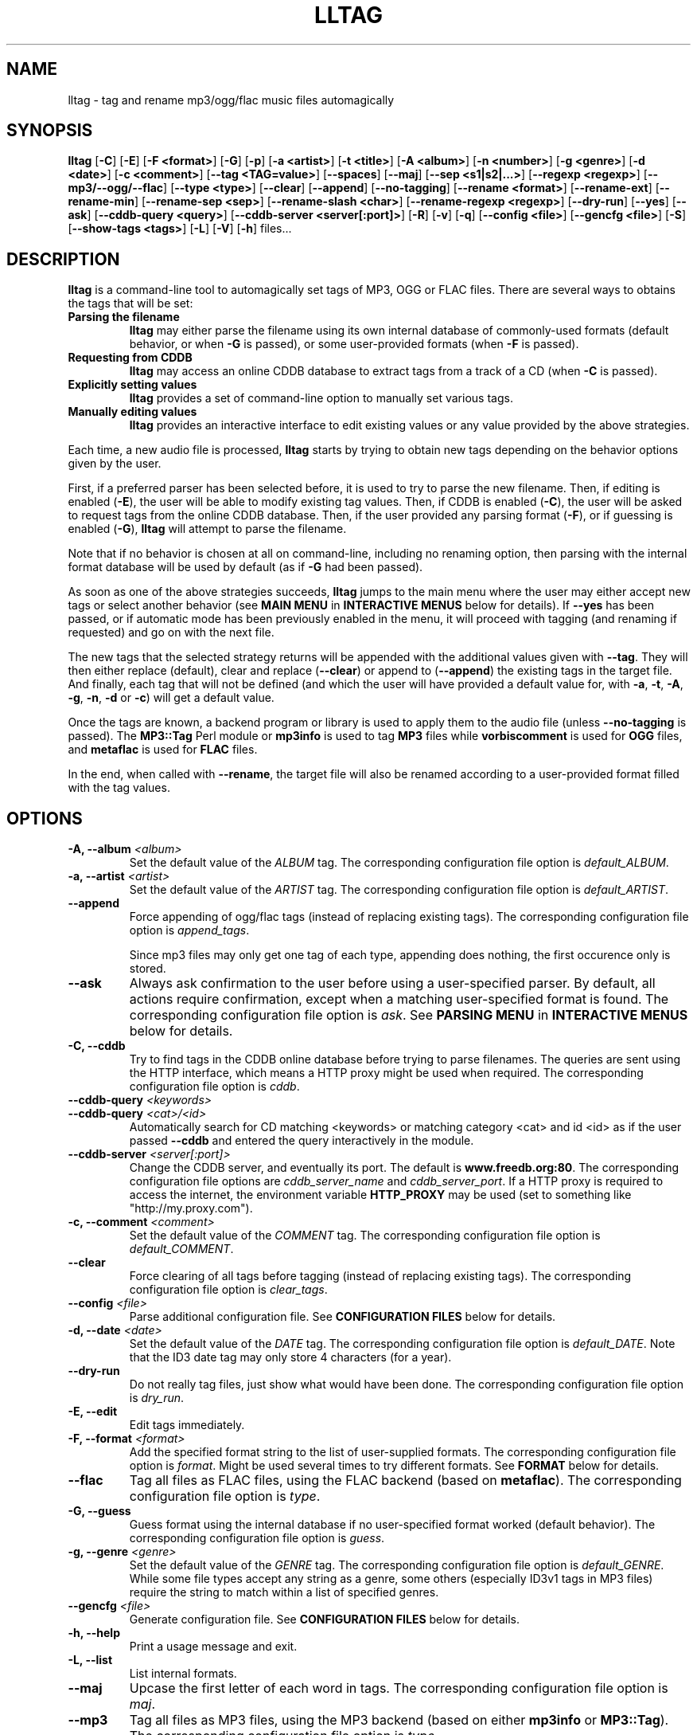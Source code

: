 .\" Process this file with
.\" groff -man -Tascii foo.1
.\"
.TH LLTAG 1 "NOVEMBER 2006"





.SH NAME
lltag - tag and rename mp3/ogg/flac music files automagically




.SH SYNOPSIS
.B lltag
.RB [ -C ]
.RB [ -E ]
.RB [ "-F <format>" ]
.RB [ -G ]
.RB [ -p ]
.RB [ "-a <artist>" ]
.RB [ "-t <title>" ]
.RB [ "-A <album>" ]
.RB [ "-n <number>" ]
.RB [ "-g <genre>" ]
.RB [ "-d <date>" ]
.RB [ "-c <comment>" ]
.RB [ "--tag <TAG=value>" ]
.RB [ --spaces ]
.RB [ --maj ]
.RB [ "--sep\ <s1|s2|...>" ]
.RB [ "--regexp <regexp>" ]
.RB [ --mp3/--ogg/--flac ]
.RB [ "--type <type>" ]
.RB [ --clear ]
.RB [ --append ]
.RB [ --no-tagging ]
.RB [ "--rename <format>" ]
.RB [ --rename-ext ]
.RB [ --rename-min ]
.RB [ "--rename-sep <sep>" ]
.RB [ "--rename-slash <char>" ]
.RB [ "--rename-regexp <regexp>" ]
.RB [ --dry-run ]
.RB [ --yes ]
.RB [ --ask ]
.RB [ "--cddb-query <query>" ]
.RB [ "--cddb-server <server[:port]>" ]
.RB [ -R ]
.RB [ -v ]
.RB [ -q ]
.RB [ "--config <file>" ]
.RB [ "--gencfg <file>" ]
.RB [ -S ]
.RB [ "--show-tags <tags>" ]
.RB [ -L ]
.RB [ -V ]
.RB [ -h ]
.RB files...
.\"




.SH DESCRIPTION
.B lltag
is a command-line tool to automagically set tags of MP3, OGG or FLAC
files. There are several ways to obtains the tags that will be set:

.TP
.B Parsing the filename
.B lltag
may either parse the filename using its own internal database
of commonly-used formats (default behavior, or when
.B -G
is passed), or some user-provided formats (when
.B -F
is passed).

.TP
.B Requesting from CDDB
.B lltag
may access an online CDDB database to extract tags from a track of a CD (when
.B -C
is passed).

.TP
.B Explicitly setting values
.B lltag
provides a set of command-line option to manually set various tags.

.TP
.B Manually editing values
.B lltag
provides an interactive interface to edit existing values
or any value provided by the above strategies.

.P
Each time, a new audio file is processed,
.B lltag
starts by trying to obtain new tags depending on the behavior options
given by the user.

First, if a preferred parser has been selected before, it is used to try
to parse the new filename.
Then, if editing is enabled
.RB ( -E ),
the user will be able to modify existing tag values.
Then, if CDDB is enabled
.RB ( -C ),
the user will be asked to request tags from the
online CDDB database.
Then, if the user provided any parsing format
.RB ( -F ),
or if guessing is enabled
.RB ( -G ),
.B lltag
will attempt to parse the filename.

Note that if no behavior is chosen at all on command-line, including no
renaming option, then parsing with the internal format database will be
used by default (as if
.B -G
had been passed).

As soon as one of the above strategies succeeds,
.B lltag
jumps to the main menu
where the user may either accept new tags or select another behavior (see
.B MAIN MENU
in
.B INTERACTIVE MENUS
below for details).
If
.B --yes
has been passed, or if automatic mode has been previously enabled in the menu,
it will proceed with tagging (and renaming if requested) and go on with the
next file.

The new tags that the selected strategy returns will be appended with
the additional values given with
.BR --tag .
They will then either replace (default), clear and replace
.RB ( --clear )
or append to
.RB ( --append )
the existing tags in the target file.
And finally, each tag that will not be defined (and which the user will
have provided a default value for, with
.BR -a ", " -t ", " -A ", " -g ", " -n ", " -d " or " -c )
will get a default value.

Once the tags are known, a backend program or library is used to apply
them to the audio file (unless
.B --no-tagging
is passed).
.RB "The " MP3::Tag " Perl module or " mp3info
is used to tag
.B MP3
files while
.B vorbiscomment
is used for
.B OGG
files, and
.B metaflac
is used for
.B FLAC
files.

In the end, when called with
.BR --rename ,
the target file will also be renamed according to a user-provided format
filled with the tag values.




.SH OPTIONS

.TP
.BI "-A, --album" " <album>"
Set the default value of the \fIALBUM\fR tag.
The corresponding configuration file option is
.IR default_ALBUM .

.TP
.BI "-a, --artist" " <artist>"
Set the default value of the \fIARTIST\fR tag.
The corresponding configuration file option is
.IR default_ARTIST .

.TP
.BI "--append"
Force appending of ogg/flac tags
(instead of replacing existing tags).
The corresponding configuration file option is
.IR append_tags .

Since mp3 files may only get one tag of each type, appending
does nothing, the first occurence only is stored.

.TP
.B --ask
Always ask confirmation to the user before using a user-specified
parser. By default, all actions require confirmation, except when
a matching user-specified format is found.
The corresponding configuration file option is
.IR ask .
See
.B PARSING MENU
in
.B INTERACTIVE MENUS
below for details.

.TP
.B "-C, --cddb"
Try to find tags in the CDDB online database before trying to parse filenames.
The queries are sent using the HTTP interface, which means a HTTP proxy might
be used when required.
The corresponding configuration file option is
.IR cddb .

.TP
.BI "--cddb-query" " <keywords>"
.TP
.BI "--cddb-query" " <cat>/<id>"
Automatically search for CD matching <keywords> or matching category <cat>
and id <id>
as if the user passed
.B --cddb
and entered the query interactively in the module.

.TP
.BI "--cddb-server" " <server[:port]>"
Change the CDDB server, and eventually its port.
The default is
.BR www.freedb.org:80 .
The corresponding configuration file options are
.IR cddb_server_name " and " cddb_server_port .
If a HTTP proxy is required to access the internet,
the environment variable
.B HTTP_PROXY
may be used (set to something like "http://my.proxy.com").

.TP
.BI "-c, --comment" " <comment>"
Set the default value of the \fICOMMENT\fR tag.
The corresponding configuration file option is
.IR default_COMMENT .

.TP
.B --clear
Force clearing of all tags before tagging
(instead of replacing existing tags).
The corresponding configuration file option is
.IR clear_tags .

.TP
.BI --config " <file>"
Parse additional configuration file.
See
.B CONFIGURATION FILES
below for details.

.TP
.BI "-d, --date" " <date>"
Set the default value of the \fIDATE\fR tag.
The corresponding configuration file option is
.IR default_DATE .
Note that the ID3 date tag may only store 4 characters (for a year).

.TP
.B --dry-run
Do not really tag files, just show what would have been done.
The corresponding configuration file option is
.IR dry_run .

.TP
.B -E, --edit
Edit tags immediately.

.TP
.BI "-F, --format" " <format>"
Add the specified format string to the list of user-supplied formats.
The corresponding configuration file option is
.IR format .
Might be used several times to try different formats.
See
.B FORMAT
below for details.

.TP
.B --flac
Tag all files as FLAC files, using the FLAC backend (based on \fBmetaflac\fR).
The corresponding configuration file option is
.IR type .

.TP
.B "-G, --guess"
Guess format using the internal database if no user-specified format
worked (default behavior).
The corresponding configuration file option is
.IR guess .

.TP
.BI "-g, --genre" " <genre>"
Set the default value of the \fIGENRE\fR tag.
The corresponding configuration file option is
.IR default_GENRE .
While some file types accept any string as a genre, some others
(especially ID3v1 tags in MP3 files) require the string to match
within a list of specified genres.

.TP
.BI --gencfg " <file>"
Generate configuration file.
See
.B CONFIGURATION FILES
below for details.

.TP
.B "-h, --help"
Print a usage message and exit.

.TP
.B "-L, --list"
List internal formats.

.TP
.B --maj
Upcase the first letter of each word in tags.
The corresponding configuration file option is
.IR maj .

.TP
.B --mp3
Tag all files as MP3 files, using the MP3 backend
(based on either \fBmp3info\fR or \fBMP3::Tag\fR).
The corresponding configuration file option is
.IR type .

.TP
.B --mp3v2
Enable the experimental MP3 ID3v2-aware backend (based on \fRMP3::Tag\fR)
instead of the old ID3v1-only backend.

.TP
.B --mp3read=[1][2]
Configure how the MP3v2 backend reads and merges ID3v1 and v2 tags.
By default, v1 are appended to v2 (\fB21\fR).
If set to \fB1\fR, only v1 are read.
If set to \fB2\fR, only v2 are read.
If set to \fB12\fR, v2 are appended to v1.
Note that merging/appending takes care of removing duplicates.

.TP
.BI "-n, --number" " <number>"
Set the default value of the \fINUMBER\fR tag.
The corresponding configuration file option is
.IR default_NUMBER .

.TP
.B --no-tagging
Do not actually tag files. This might be used to rename files
without tagging.
The corresponding configuration file option is
.IR no_tagging .

.TP
.B --ogg
Tag all files as OGG files, using the OGG backend (based on \fBvorbiscomment\fR).
The corresponding configuration file option is
.IR type .

.TP
.B "-p, --no-path"
Do not consider the path of files when matching.
The corresponding configuration file option is
.IR no_path .

.TP
.B "-q, --quiet"
Decrease message verbosity.
The corresponding configuration file option is
.I verbose
which indicates the verbose level.
See
.BR -v
for details about the existing verbosity levels.

.TP
.B "-R, --recursive"
Recursively search for files in subdirectories that are given on
the command line.
The corresponding configuration file option is
.IR recursive .

.TP
.BI --regexp " <[tag,tag:]s/from/to/>"
Replace \fIfrom\fR with \fIto\fR in tags before tagging.
The corresponding configuration file option is
.IR regexp .
If several tags (comma-separated) prefix the regexp, replacement is
only applied to the corresponding fields.
This option might be used multiple times to specify multiple replacing.

.TP
.BI --rename " <format>"
After tagging, rename the file according to the format.
The corresponding configuration file option is
.IR rename_format .
The format is filled using the first occurence of each tag that was
used to tag the file right before.
It means that an old existing tag may be used if no new one replaced
it and
.B --clear
was not passed.

By default, confirmation is asked before tagging.
See
.B RENAMING MENU
in
.B INTERACTIVE MENUS
below for details.

.TP
.B --rename-ext
Assume that the file extension is provided by the rename format
instead of automatically adding the extension corresponding to
the file type.
The corresponding configuration file option is
.IR rename_ext .

.TP
.B --rename-min
Lowcase all tags before renaming.
The corresponding configuration file option is
.IR rename_min .

.TP
.BI --rename-regexp " <[tag,tag:]s/from/to/>"
Replace \fIfrom\fR with \fIto\fR in tags before renaming.
If several tags (comma-separated) prefix the regexp, replacement is
only applied to the corresponding fields.
This option might be used multiple times to specify multiple replacing.
The corresponding configuration file option is
.IR rename_regexp .

.TP
.BI --rename-sep " <sep>"
Replace spaces with sep when renaming.
The corresponding configuration file option is
.IR rename_sep .
See
.B --rename-regexp
for a more general replace feature.

.TP
.BI --rename-slash " <char>"
Replace slashes with char when renaming.
The corresponding configuration file option is
.IR rename_slash .
See
.B --rename-regexp
for a more general replace feature.

.TP
.B -S
Instead of tagging, lltag shows the tags that are currently set in
files.
See
.B --show-tags
to show only some tags.

.TP
.BI --sep " <string|string>"
Replace the specified characters or strings with space in tags.
The corresponding configuration file option is
.IR sep .
They have to be |-separated.
See
.B --regexp
for a more general replace feature.

.TP
.BI --show-tags " <tag1,tag2,...>"
Instead of tagging, lltag shows tags that are currently set in files.
The argument is a comma separated list of tag types
.RI ( artist ", " title ", " album ", " number ", "
.IR genre ", " date ", " comment " or " all ).
See also
.B -S
to show all tags.

.TP
.B --spaces
Allow multiple or no space instead of only one when matching.
Also allow spaces limiting path elements.
The corresponding configuration file option is
.IR spaces .
See also
.B INTERNAL FORMATS
to get the detailled impact of this option.

.TP
.BI "-t, --title" " <title>"
Set the default value of the \fITITLE\fR tag.
The corresponding configuration file option is
.IR default_TITLE .

.TP
.BI "--tag" " <TAG=value>"
Add an additional tag.
The corresponding configuration file option is
.IR tag .
Might be used several times.
Note that mp3 tags do not support whatever
.IR TAG .

.TP
.BI "--type" " <type>"
Tag all files as
.B <type>
files.
The corresponding configuration file option is
.IR type .

.TP
.B "-v, --verbose"
Increase message verbosity.
The corresponding configuration file option is
.I verbose
which indicates the verbose level.

The default verbosity level is 0 to show only important messages.
Other possible values are 1 to show usage information when a menu
is displayed for the first time, and 2 to always show usage
information before a menu appears.

See also
.BR -q .

.TP
.B "-V, --version"
Show the version.

.TP
.B --yes
Always accept tagging without asking the user.
The corresponding configuration file option is
.IR yes .
By default user-specified format matching is accepted
while guess format matching is asked for confirmation.

Also always accept renaming without asking the user.




.SH INTERACTIVE MENUS
When not running with
.BI --yes ,
the user has to tells lltag what to do.
Files are processed one after the other, with the following steps:
.TP
.B *
If the
.B preferred
parser exists, try to apply it.
.TP
.B *
If failed, if
.B --cddb
was passed, trying a CDDB query.
.TP
.B *
If failed, try the user-provided formats, if any.
.TP
.B *
If failed, if no user-format were passed, or if
.B -G
was passed, try the internal formats.
.TP
.B *
Then we have a list of tags to apply, we may apply them, edit them,
or go back to a CDDB query or trying to parse the filename again.
.TP
.B *
Then, if
.B --rename
was passed, the file is renamed.

When hitting
.B Ctrl-d
at the beginning of an empty line
.RB ( EOF ),
the general behavior is to cancel the current operation
without leaving.

We now describe all interactive menus in detail.




.SS MAIN MENU
Once some tags have been obtained by either CDDB, parsing or the default
values on the command line, the main menu opens to either change the tags
or apply them:
.TP
.B y
Yes, use these tags (default)
.TP
.B a
Always yes, stop asking for a confirmation
.TP
.B P
Try to parse the file, see
.B PARSING MENU
.TP
.B C
Query CDDB, see
.B CDDB MENUS
.TP
.B E
Edit values, see
.B EDITING MENU
.TP
.B D
Only use default and additional values, forget about CDDB or parsed tags
.TP
.B Z
Reset to no tag values at all
.TP
.B R
Revert to existing tag values from the current file
.TP
.B O
Display existing tag values in the current file
.TP
.B n
Do not tag this file, jump to renaming (or to the next file if renaming is disabled)
.TP
.BR q " (or " EOF )
Skip this file
.TP
.B Q
Quit without tagging anything anymore



.SS CDDB MENUS
When the CDDB opens for the first time, the user must enter a query
to choose a CD in the online database.
.TP
.B <space-separated keywords>
CDDB query for CD matching the keywords.
Search in all CD categories within fields artist OR album.

.\" freedb.org specific manual, not used anymore
.\"Search in all CD categories within fields artist and title by default.
.\"If
.\".B cats=foo+bar
.\"is added, search in CD categories foo and bar only.
.\"If
.\".B fields=all
.\"is added, search keywords in all fields.
.\"If
.\".B fields=foo+bar
.\"is added, search keywords in fields foo and bar.
.\".TP
.\".B <category>/<hexadecinal id>
.\"CDDB query for CD matching category and id

.TP
.BR q " (or " EOF )
Quit CDDB query, see
.B MAIN MENU

.P
Once keywords have been passed as a query to CDDB, a list of matching
CD titles will be displayed. The user then needs to choose one:
.TP
.B <index>
Choose a CD in the current keywords query results list
.TP
.B V
View the list of CD matching the keywords
.TP
.B k
Start again CDDB query with different keywords
.TP
.BR q " (or " EOF )
Quit CDDB query, see
.B MAIN MENU

.P
Once a CD have been chosen, the user needs to choose a track
.TP
.B <index>
Choose a track of the current CD
.TP
.B <index> a
Choose a track and do not ask for confirmation anymore
.TP
.B a
Use default track and do not ask for confirmation anymore
.TP
.B E
Edit current CD common tags, see
.B EDITING MENU
.TP
.B v
View the list of CD matching the keywords
.TP
.B c
Change the CD chosen in keywords query results list
.TP
.B k
Start again CDDB query with different keywords
.TP
.BR q " (or " EOF )
Quit CDDB query, see
.B MAIN MENU

.P
Note that entering the CDDB menus again will go back to the previous
CD instead of asking the user to query again, so that an entire CD
may be tagged easily.



.SS PARSING MENU
When
.B --ask
is passed or when guessing, each matching will lead to
a confirmation message before tagging.
Available behaviors are:
.TP
.B y
Tag current file with current format. This is the default.
.TP
.B u
Tag current file with current format.
Then use current format for all remaining matching files.
When a non-matching file is reached, stop using this
preferred format.
.TP
.B a
Tag current file with current format.
Then, never asking for a confirmation anymore.
.TP
.B n
Don't tag current file with this format.
Try the next matching format on the current file.
.TP
.B p
When matching is done through combination of a path parser
and a basename parser, keep the basename parser and try the
next path parser on the current file.
.TP
.BR q " (or " EOF )
Stop trying to parse this file.



.SS EDITING MENU
It is possible to edit tags, either before tagging or file, or before
choosing a track in a CD obtained by CDDB.
The current value of all regular fields is shown and may be modified
by entering another value, deleted by entering
.BR <DELETE> ,
or cleared.

The behavior depends on the installed readline library.
If it is smart, the current value may be edited inline and an
history is available.
If not, pressing
.I <enter>
will keep the current value while
.I CLEAR
will empty it.
.I EOF
while cancel the editing of this single value.

Each field may be selected for edition by pressing its corresponding
letter in the format (see \fBFORMAT\fR).
Since there might be some non-standard tag names, it is also possible
to enter \fItag FOO\fR to modify tag \fIFOO\fR.

Editing ends by tagging (if \fIE\fR is pressed)
or canceling and return to confirmation menu (if \fIC\fR is pressed).

The other options are:
.TP
.B V
View the current values of tags
.TP
.B y
End edition, save changes, and return to previous menu
.TP
.BR q " (or " EOF )
Cancel edition, forget about changes, and return to previous menu



.SS RENAMING MENU
By default, before renaming, a confirmation is asked to the user.
You may bypass it by passing
.B --yes
on the command line.

If the rename format uses a field that is not defined,
a warning is shown and confirmation is always asked.

Available behaviors when renaming are:
.TP
.B y
Rename current file with current new filename.
This is the default.
.TP
.B a
Rename current file with current new filename.
Then, never asking for a renaming confirmation anymore.
.TP
.B e
Edit current new filename before renaming.
The behavior depends on the installed readline library.
If it is smart, the current value may be edited inline
and an history is available.
.TP
.BR q " (or " EOF )
Don't rename current file.
.TP
.B h
Show help about confirmation.




.SH FORMAT
User-specified formats must be a string composed of any characters
and the following special codes:
.RS

.I "%a"
to match the author.

.I "%A"
to match the album.

.I "%g"
to match the genre.

.I "%n"
to match the track number.

.I "%t"
to match the title.

.I "%d"
to match the date.

.I "%c"
to match the comment.

.I "%i"
to match anything and ignore it.

.I "%%"
to match %.

.RE
Additionaly, while renaming, the following codes are available:
.RS

.I "%F"
is replaced by the original basename of the file.

.I "%E"
is replaced by the original extension of the file.

.I "%P"
is replaced by the original path of the file.



.SH INTERNAL FORMATS
The internal format database is usually stored in
.IR /etc/lltag/formats .
The user may override this file by defining a
.IR $HOME/.lltag/formats .
If this file exists, the system-wide one is ignored.

See the manpage of
.I lltag_formats
or
.I /etc/lltag/formats
for details.




.SH CONFIGURATION FILES
lltag reads some configuration files before parsing command line options.
The system-wide configuration file is defined in
.I /etc/lltag/config
if it exists.

It also reads
.I $HOME/.lltag/config
if it exists.

The user may also add another configurable file with
.BR --config .

lltag may also generate a configuration with
.BR --gencfg .

See the manpage of
.I lltag_config
or the example of
.I config
file provided in the documentation for details.



.SH FILES
.RE
.I /etc/lltag/formats
.RS
System-wide internal format database.
See
.B INTERNAL FORMATS
for details.
.RE
.I $HOME/.lltag/formats
.RS
User internal format database. If it exists, the system-wide one is ignored.
.RE
.I $HOME/.lltag/edit_history
.RS
History of last entered values in the edition mode if the
.B Readline
library supports this feature.
.RE
.I /etc/lltag/config
.RS
System-wide configuration file, if it exists.
See
.B CONFIGURATION FILES
for details.
.RE
.I $HOME/.lltag/config
.RS
User configuration file.



.SH EXAMPLES
.RE
Show all tags for each OGG files in the current directory:
.RS
lltag -S *.ogg
.RE
Show only a selected list of tags for all files in all subdirectories:
.RS
lltag --show-tags artist,album,title,number -R .
.RE
Set an arbitrary tag in a file (only works with OGG vorbis or FLAC files):
.RS
lltag --tag foo=nil foo.ogg
.RE
Delete the foo tag from a file:
.RS
lltag --tag foo= bar.ogg
.RE
Set the ALBUM, ARTIST and GENRE tag values of the MP3 files in the current directory:
.RS
lltag --artist "Queen" --album "Innunendo" --genre "rock" --comment="very cool" *.mp3
.RE
Rename a file by assembling its current NUMBER, ARTIST and TITLE tag values:
.RS
lltag --no-tagging --rename "%n - %a - %t" foobar.ogg
.RE
Clear all tags in all FLAC files:
.RS
lltag --clear *.flac




.SH SEE ALSO
.PP
.BR lltag_config "(5), " lltag_formats (5)

The
.I howto.html
file provided within the documentation.




.SH AUTHOR
Brice Goglin
